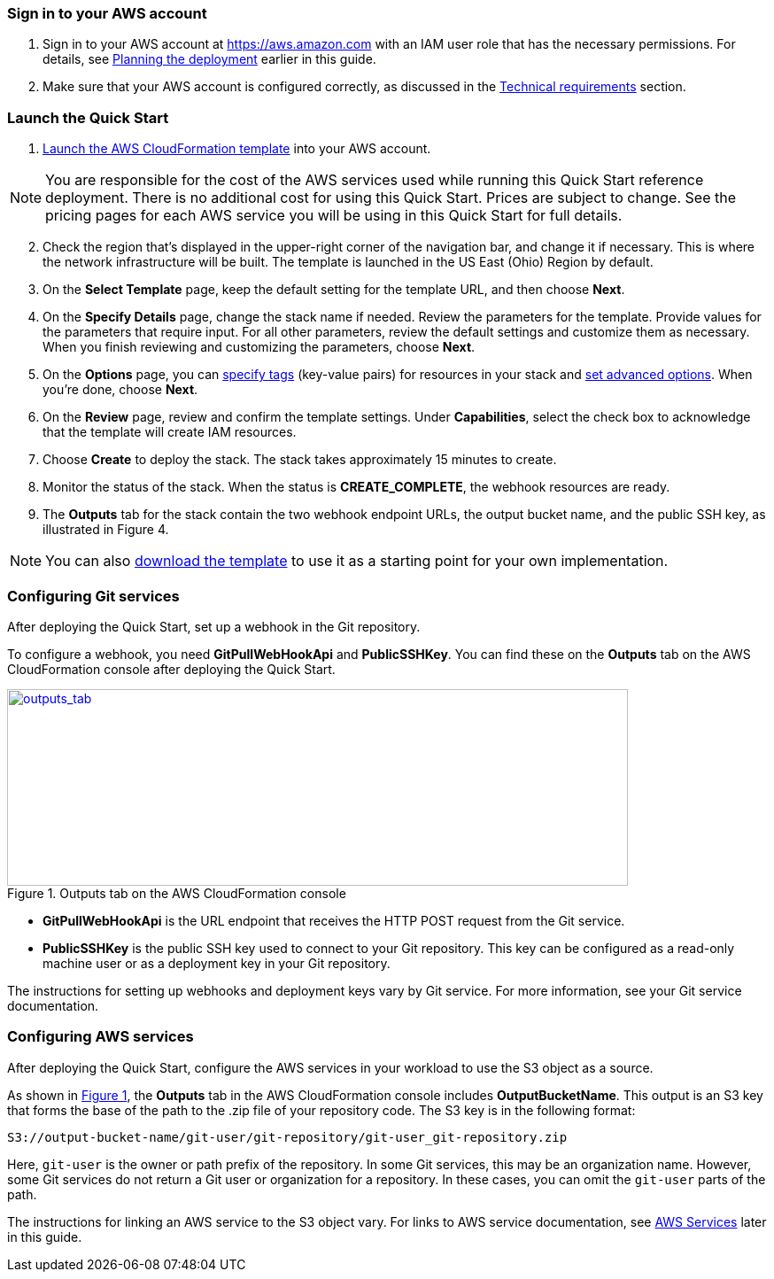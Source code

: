 // We need to work around Step numbers here if we are going to potentially exclude the AMI subscription
=== Sign in to your AWS account

. Sign in to your AWS account at https://aws.amazon.com with an IAM user role that has the necessary permissions. For details, see link:#_planning_the_deployment[Planning the deployment] earlier in this guide.
. Make sure that your AWS account is configured correctly, as discussed in the link:#_technical_requirements[Technical requirements] section.

=== Launch the Quick Start

. https://fwd.aws/mDMrd[Launch the AWS CloudFormation template] into your AWS account.

NOTE: You are responsible for the cost of the AWS services used while running this Quick Start reference deployment. There is no additional cost for using this Quick Start. Prices are subject to change. See the pricing pages for each AWS service you will be using in this Quick Start for full details.

[start=2]
. Check the region that’s displayed in the upper-right corner of the navigation bar, and change it if necessary. This is where the network infrastructure will be built. The template is launched in the US East (Ohio) Region by default.
. On the *Select Template* page, keep the default setting for the template URL, and then choose *Next*.
. On the *Specify Details* page, change the stack name if needed. Review the parameters for the template. Provide values for the parameters that require input. For all other parameters, review the default settings and customize them as necessary. When you finish reviewing and customizing the parameters, choose *Next*.
. On the *Options* page, you can https://docs.aws.amazon.com/AWSCloudFormation/latest/UserGuide/aws-properties-resource-tags.html[specify tags] (key-value pairs) for resources in your stack and https://docs.aws.amazon.com/AWSCloudFormation/latest/UserGuide/cfn-console-add-tags.html[set advanced options]. When you’re done, choose *Next*.
. On the *Review* page, review and confirm the template settings. Under *Capabilities*, select the check box to acknowledge that the template will create IAM resources.
. Choose *Create* to deploy the stack. The stack takes approximately 15 minutes to create.
. Monitor the status of the stack. When the status is *CREATE_COMPLETE*, the webhook resources are ready.
. The *Outputs* tab for the stack contain the two webhook endpoint URLs, the output bucket name, and the public SSH key, as illustrated in Figure 4.

NOTE: You can also https://fwd.aws/wr8Gg[download the template] to use it as a starting point for your own implementation.

=== Configuring Git services

After deploying the Quick Start, set up a webhook in the Git repository. 

To configure a webhook, you need *GitPullWebHookApi* and *PublicSSHKey*. You can find these on the *Outputs* tab on the AWS CloudFormation console after deploying the Quick Start.

:xrefstyle: short
[#outputs_tab]
.Outputs tab on the AWS CloudFormation console
[link=images/outputs_tab.png]
image::../images/outputs_tab.png[outputs_tab,width=701,height=222]

* *GitPullWebHookApi* is the URL endpoint that receives the HTTP POST request from the Git service.
* *PublicSSHKey* is the public SSH key used to connect to your Git repository. This key can be configured as a read-only machine user or as a deployment key in your Git repository.

The instructions for setting up webhooks and deployment keys vary by Git service. For more information, see your Git service documentation.

=== Configuring AWS services

After deploying the Quick Start, configure the AWS services in your workload to use the S3 object as a source. 

As shown in <<outputs_tab>>, the *Outputs* tab in the AWS CloudFormation console includes *OutputBucketName*. This output is an S3 key that forms the base of the path to the .zip file of your repository code. The S3 key is in the following format:

```
S3://output-bucket-name/git-user/git-repository/git-user_git-repository.zip
```
Here, `git-user` is the owner or path prefix of the repository. In some Git services, this may be an organization name. However, some Git services do not return a Git user or organization for a repository. In these cases, you can omit the `git-user` parts of the path.

The instructions for linking an AWS service to the S3 object vary. For links to AWS service documentation, see link:#aws-services[AWS Services] later in this guide.